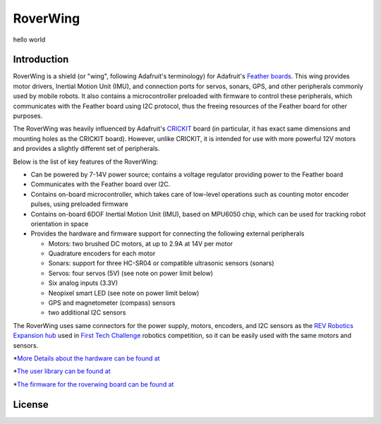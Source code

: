 *********
RoverWing
*********

hello world

Introduction
============
RoverWing is a  shield (or "wing", following Adafruit's terminology) for Adafruit's `Feather boards <https://www.adafruit.com/feather>`_. 
This wing provides motor drivers, Inertial Motion Unit (IMU), and connection ports for servos, sonars, GPS, 
and other peripherals commonly used by mobile robots. It also contains a microcontroller preloaded with firmware 
to control these peripherals, which communicates with the Feather board using I2C protocol, thus the freeing resources 
of the Feather board for other purposes. 

The RoverWing was heavily influenced by Adafruit's `CRICKIT <https://www.adafruit.com/crickit>`_   board (in particular, it has exact same dimensions and 
mounting holes as the CRICKIT board). However, unlike CRICKIT, it is intended for use with more powerful 12V motors 
and provides a slightly different set of peripherals. 

Below is the list of key features of the RoverWing:

* Can be powered by 7-14V power source; contains a voltage regulator providing power to the Feather board

* Communicates with the Feather board over I2C. 

* Contains on-board microcontroller, which takes care of low-level operations such as counting motor encoder pulses, using preloaded firmware

* Contains on-board 6DOF  Inertial Motion Unit (IMU), based on MPU6050 chip, which can be used for tracking robot orientation in space

* Provides the hardware and firmware support for connecting the following external peripherals

  - Motors: two brushed DC motors, at up to 2.9A at 14V per motor
  - Quadrature encoders for each motor
  - Sonars: support for three HC-SR04 or compatible ultrasonic sensors (sonars)  
  - Servos: four servos (5V) (see note on power limit below)
  - Six analog inputs (3.3V)
  - Neopixel smart LED (see note on power limit below)
  - GPS and magnetometer (compass) sensors
  - two additional I2C sensors
  

The RoverWing uses same connectors for the power supply, motors, encoders, and I2C sensors as the `REV Robotics Expansion hub <http://www.revrobotics.com/rev-31-1153/>`_ 
used in `First Tech Challenge <https://www.firstinspires.org/robotics/ftc>`_  robotics competition, so it can be easily used with the same motors and sensors. 
  
*`More Details about the hardware can be found at <https://roverwing.github.io/RoverWingHardware/>`_

*`The user library can be found at <https://roverwing.github.io/RoverWingLibrary/>`_

*`The firmware for the roverwing board can be found at <https://roverwing.github.io/RoverWingFirmware/>`_

License
=======


